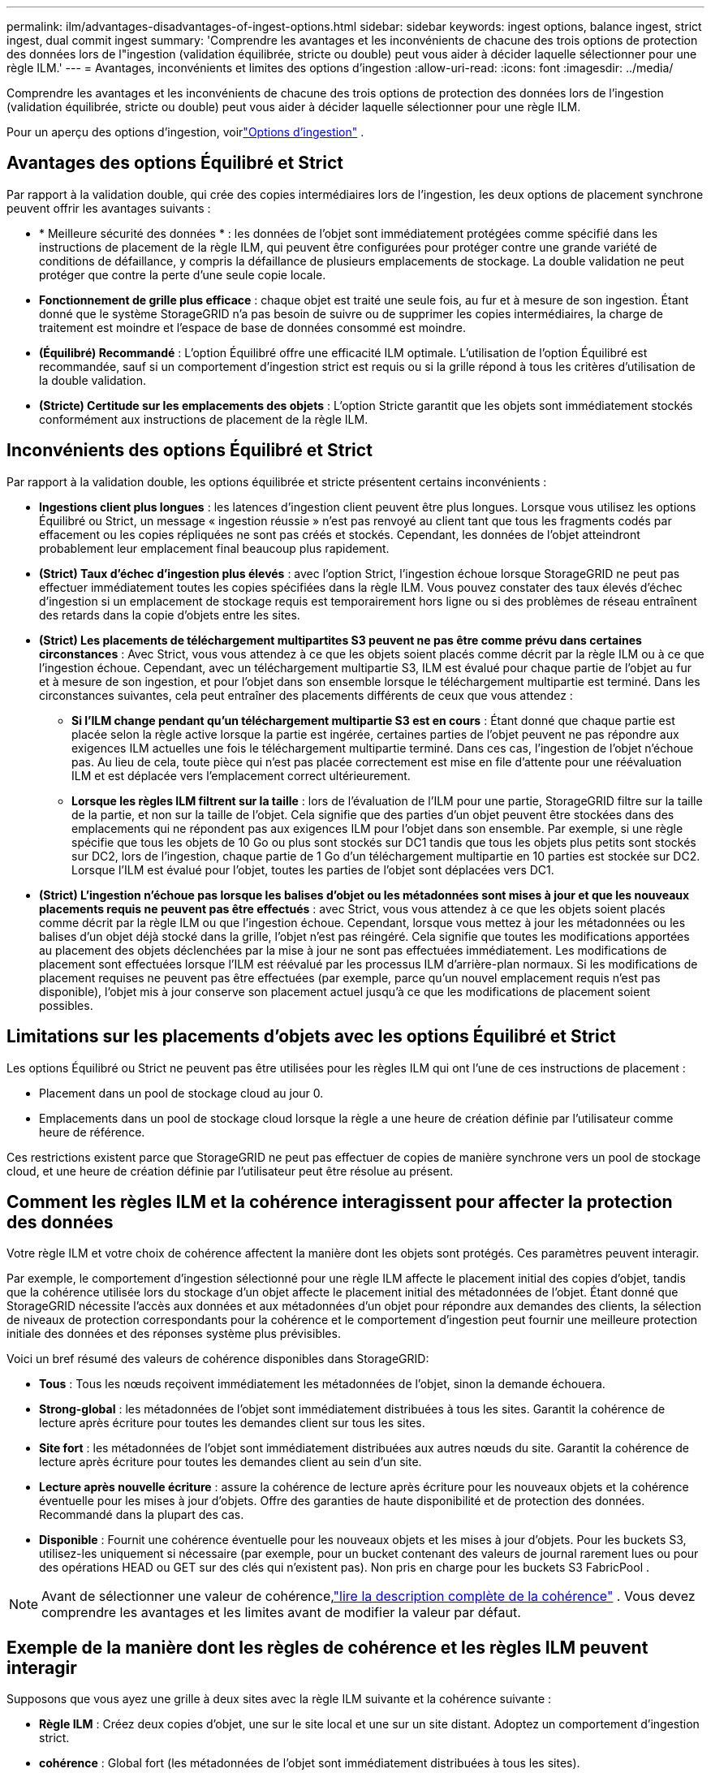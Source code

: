 ---
permalink: ilm/advantages-disadvantages-of-ingest-options.html 
sidebar: sidebar 
keywords: ingest options, balance ingest, strict ingest, dual commit ingest 
summary: 'Comprendre les avantages et les inconvénients de chacune des trois options de protection des données lors de l"ingestion (validation équilibrée, stricte ou double) peut vous aider à décider laquelle sélectionner pour une règle ILM.' 
---
= Avantages, inconvénients et limites des options d'ingestion
:allow-uri-read: 
:icons: font
:imagesdir: ../media/


[role="lead"]
Comprendre les avantages et les inconvénients de chacune des trois options de protection des données lors de l’ingestion (validation équilibrée, stricte ou double) peut vous aider à décider laquelle sélectionner pour une règle ILM.

Pour un aperçu des options d'ingestion, voirlink:data-protection-options-for-ingest.html["Options d'ingestion"] .



== Avantages des options Équilibré et Strict

Par rapport à la validation double, qui crée des copies intermédiaires lors de l'ingestion, les deux options de placement synchrone peuvent offrir les avantages suivants :

* * Meilleure sécurité des données * : les données de l'objet sont immédiatement protégées comme spécifié dans les instructions de placement de la règle ILM, qui peuvent être configurées pour protéger contre une grande variété de conditions de défaillance, y compris la défaillance de plusieurs emplacements de stockage.  La double validation ne peut protéger que contre la perte d'une seule copie locale.
* *Fonctionnement de grille plus efficace* : chaque objet est traité une seule fois, au fur et à mesure de son ingestion.  Étant donné que le système StorageGRID n’a pas besoin de suivre ou de supprimer les copies intermédiaires, la charge de traitement est moindre et l’espace de base de données consommé est moindre.
* *(Équilibré) Recommandé* : L'option Équilibré offre une efficacité ILM optimale.  L'utilisation de l'option Équilibré est recommandée, sauf si un comportement d'ingestion strict est requis ou si la grille répond à tous les critères d'utilisation de la double validation.
* *(Stricte) Certitude sur les emplacements des objets* : L'option Stricte garantit que les objets sont immédiatement stockés conformément aux instructions de placement de la règle ILM.




== Inconvénients des options Équilibré et Strict

Par rapport à la validation double, les options équilibrée et stricte présentent certains inconvénients :

* *Ingestions client plus longues* : les latences d'ingestion client peuvent être plus longues.  Lorsque vous utilisez les options Équilibré ou Strict, un message « ingestion réussie » n'est pas renvoyé au client tant que tous les fragments codés par effacement ou les copies répliquées ne sont pas créés et stockés.  Cependant, les données de l’objet atteindront probablement leur emplacement final beaucoup plus rapidement.
* *(Strict) Taux d'échec d'ingestion plus élevés* : avec l'option Strict, l'ingestion échoue lorsque StorageGRID ne peut pas effectuer immédiatement toutes les copies spécifiées dans la règle ILM.  Vous pouvez constater des taux élevés d’échec d’ingestion si un emplacement de stockage requis est temporairement hors ligne ou si des problèmes de réseau entraînent des retards dans la copie d’objets entre les sites.
* *(Strict) Les placements de téléchargement multipartites S3 peuvent ne pas être comme prévu dans certaines circonstances* : Avec Strict, vous vous attendez à ce que les objets soient placés comme décrit par la règle ILM ou à ce que l'ingestion échoue.  Cependant, avec un téléchargement multipartie S3, ILM est évalué pour chaque partie de l'objet au fur et à mesure de son ingestion, et pour l'objet dans son ensemble lorsque le téléchargement multipartie est terminé.  Dans les circonstances suivantes, cela peut entraîner des placements différents de ceux que vous attendez :
+
** *Si l'ILM change pendant qu'un téléchargement multipartie S3 est en cours* : Étant donné que chaque partie est placée selon la règle active lorsque la partie est ingérée, certaines parties de l'objet peuvent ne pas répondre aux exigences ILM actuelles une fois le téléchargement multipartie terminé.  Dans ces cas, l’ingestion de l’objet n’échoue pas.  Au lieu de cela, toute pièce qui n'est pas placée correctement est mise en file d'attente pour une réévaluation ILM et est déplacée vers l'emplacement correct ultérieurement.
** *Lorsque les règles ILM filtrent sur la taille* : lors de l'évaluation de l'ILM pour une partie, StorageGRID filtre sur la taille de la partie, et non sur la taille de l'objet.  Cela signifie que des parties d'un objet peuvent être stockées dans des emplacements qui ne répondent pas aux exigences ILM pour l'objet dans son ensemble.  Par exemple, si une règle spécifie que tous les objets de 10 Go ou plus sont stockés sur DC1 tandis que tous les objets plus petits sont stockés sur DC2, lors de l'ingestion, chaque partie de 1 Go d'un téléchargement multipartie en 10 parties est stockée sur DC2.  Lorsque l'ILM est évalué pour l'objet, toutes les parties de l'objet sont déplacées vers DC1.


* *(Strict) L'ingestion n'échoue pas lorsque les balises d'objet ou les métadonnées sont mises à jour et que les nouveaux placements requis ne peuvent pas être effectués* : avec Strict, vous vous attendez à ce que les objets soient placés comme décrit par la règle ILM ou que l'ingestion échoue.  Cependant, lorsque vous mettez à jour les métadonnées ou les balises d’un objet déjà stocké dans la grille, l’objet n’est pas réingéré.  Cela signifie que toutes les modifications apportées au placement des objets déclenchées par la mise à jour ne sont pas effectuées immédiatement.  Les modifications de placement sont effectuées lorsque l'ILM est réévalué par les processus ILM d'arrière-plan normaux.  Si les modifications de placement requises ne peuvent pas être effectuées (par exemple, parce qu'un nouvel emplacement requis n'est pas disponible), l'objet mis à jour conserve son placement actuel jusqu'à ce que les modifications de placement soient possibles.




== Limitations sur les placements d'objets avec les options Équilibré et Strict

Les options Équilibré ou Strict ne peuvent pas être utilisées pour les règles ILM qui ont l'une de ces instructions de placement :

* Placement dans un pool de stockage cloud au jour 0.
* Emplacements dans un pool de stockage cloud lorsque la règle a une heure de création définie par l'utilisateur comme heure de référence.


Ces restrictions existent parce que StorageGRID ne peut pas effectuer de copies de manière synchrone vers un pool de stockage cloud, et une heure de création définie par l'utilisateur peut être résolue au présent.



== Comment les règles ILM et la cohérence interagissent pour affecter la protection des données

Votre règle ILM et votre choix de cohérence affectent la manière dont les objets sont protégés.  Ces paramètres peuvent interagir.

Par exemple, le comportement d’ingestion sélectionné pour une règle ILM affecte le placement initial des copies d’objet, tandis que la cohérence utilisée lors du stockage d’un objet affecte le placement initial des métadonnées de l’objet.  Étant donné que StorageGRID nécessite l'accès aux données et aux métadonnées d'un objet pour répondre aux demandes des clients, la sélection de niveaux de protection correspondants pour la cohérence et le comportement d'ingestion peut fournir une meilleure protection initiale des données et des réponses système plus prévisibles.

Voici un bref résumé des valeurs de cohérence disponibles dans StorageGRID:

* *Tous* : Tous les nœuds reçoivent immédiatement les métadonnées de l'objet, sinon la demande échouera.
* *Strong-global* : les métadonnées de l'objet sont immédiatement distribuées à tous les sites.  Garantit la cohérence de lecture après écriture pour toutes les demandes client sur tous les sites.
* *Site fort* : les métadonnées de l'objet sont immédiatement distribuées aux autres nœuds du site.  Garantit la cohérence de lecture après écriture pour toutes les demandes client au sein d'un site.
* *Lecture après nouvelle écriture* : assure la cohérence de lecture après écriture pour les nouveaux objets et la cohérence éventuelle pour les mises à jour d'objets.  Offre des garanties de haute disponibilité et de protection des données.  Recommandé dans la plupart des cas.
* *Disponible* : Fournit une cohérence éventuelle pour les nouveaux objets et les mises à jour d'objets.  Pour les buckets S3, utilisez-les uniquement si nécessaire (par exemple, pour un bucket contenant des valeurs de journal rarement lues ou pour des opérations HEAD ou GET sur des clés qui n'existent pas).  Non pris en charge pour les buckets S3 FabricPool .



NOTE: Avant de sélectionner une valeur de cohérence,link:../s3/consistency-controls.html["lire la description complète de la cohérence"] . Vous devez comprendre les avantages et les limites avant de modifier la valeur par défaut.



== Exemple de la manière dont les règles de cohérence et les règles ILM peuvent interagir

Supposons que vous ayez une grille à deux sites avec la règle ILM suivante et la cohérence suivante :

* *Règle ILM* : Créez deux copies d'objet, une sur le site local et une sur un site distant. Adoptez un comportement d'ingestion strict.
* *cohérence* : Global fort (les métadonnées de l'objet sont immédiatement distribuées à tous les sites).


Lorsqu'un client stocke un objet dans la grille, StorageGRID effectue les deux copies de l'objet et distribue les métadonnées aux deux sites avant de renvoyer le succès au client.

L'objet est entièrement protégé contre la perte au moment de l'ingestion réussie du message. Par exemple, si le site local est perdu peu de temps après l'ingestion, des copies des données d'objet et des métadonnées d'objet existent toujours sur le site distant.  L'objet est entièrement récupérable.

Si vous avez utilisé la même règle ILM et la cohérence de site forte, le client peut recevoir un message de réussite après la réplication des données d'objet sur le site distant, mais avant que les métadonnées d'objet y soient distribuées. Dans ce cas, le niveau de protection des métadonnées de l’objet ne correspond pas au niveau de protection des données de l’objet. Si le site local est perdu peu de temps après l'ingestion, les métadonnées de l'objet sont perdues. L'objet ne peut pas être récupéré.

L’interrelation entre la cohérence et les règles ILM peut être complexe.  Contactez NetApp si vous avez besoin d’aide.

.Informations connexes
link:example-5-ilm-rules-and-policy-for-strict-ingest-behavior.html["Exemple 5 : Règles et politique ILM pour un comportement d'ingestion strict"]
